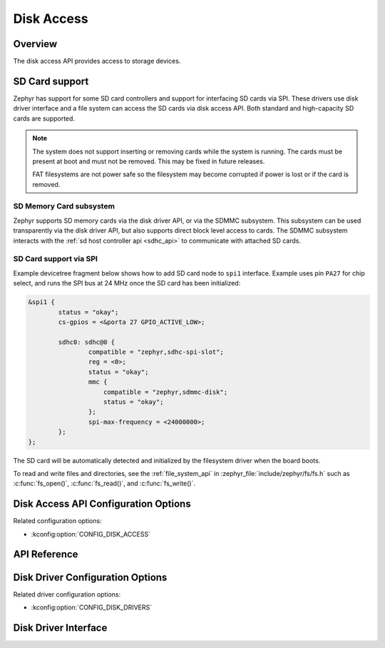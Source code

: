 .. _disk_access_api:

Disk Access
###########

Overview
********

The disk access API provides access to storage devices.

SD Card support
***************

Zephyr has support for some SD card controllers and support for interfacing
SD cards via SPI. These drivers use disk driver interface and a file system
can access the SD cards via disk access API.
Both standard and high-capacity SD cards are supported.

.. note:: The system does not support inserting or removing cards while the
   system is running. The cards must be present at boot and must not be
   removed. This may be fixed in future releases.

   FAT filesystems are not power safe so the filesystem may become
   corrupted if power is lost or if the card is removed.

SD Memory Card subsystem
========================

Zephyr supports SD memory cards via the disk driver API, or via the SDMMC
subsystem. This subsystem can be used transparently via the disk driver API,
but also supports direct block level access to cards. The SDMMC subsystem
interacts with the :ref:`sd host controller api <sdhc_api>` to communicate
with attached SD cards.


SD Card support via SPI
=======================

Example devicetree fragment below shows how to add SD card node to ``spi1``
interface. Example uses pin ``PA27`` for chip select, and runs the SPI bus
at 24 MHz once the SD card has been initialized:

.. code-block:: devicetree

    &spi1 {
            status = "okay";
            cs-gpios = <&porta 27 GPIO_ACTIVE_LOW>;

            sdhc0: sdhc@0 {
		    compatible = "zephyr,sdhc-spi-slot";
                    reg = <0>;
                    status = "okay";
		    mmc {
			compatible = "zephyr,sdmmc-disk";
			status = "okay";
		    };
                    spi-max-frequency = <24000000>;
            };
    };

The SD card will be automatically detected and initialized by the
filesystem driver when the board boots.

To read and write files and directories, see the :ref:`file_system_api` in
:zephyr_file:`include/zephyr/fs/fs.h` such as :c:func:`fs_open()`,
:c:func:`fs_read()`, and :c:func:`fs_write()`.

Disk Access API Configuration Options
*************************************

Related configuration options:

* :kconfig:option:`CONFIG_DISK_ACCESS`

API Reference
*************

.. doxygengroup:: disk_access_interface

Disk Driver Configuration Options
*********************************

Related driver configuration options:

* :kconfig:option:`CONFIG_DISK_DRIVERS`

Disk Driver Interface
*********************

.. doxygengroup:: disk_driver_interface
